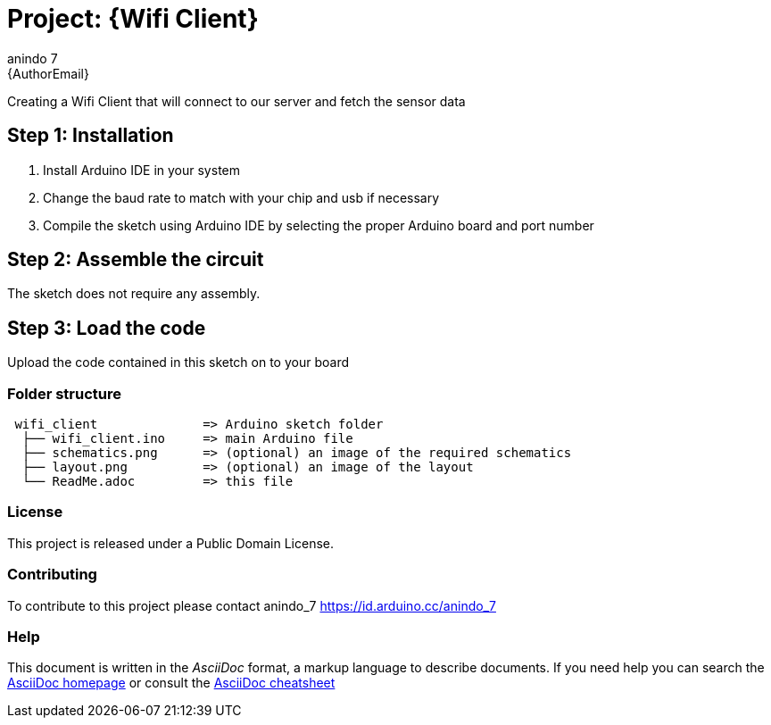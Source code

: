 :Author: anindo_7
:Email: {AuthorEmail}
:Date: 13/07/2020
:Revision: version#
:License: Public Domain

= Project: {Wifi Client}

Creating a Wifi Client that will connect to our server and fetch the sensor data

== Step 1: Installation

1. Install Arduino IDE in your system
2. Change the baud rate to match with your chip and usb if necessary
3. Compile the sketch using Arduino IDE by selecting the proper Arduino board and port number

== Step 2: Assemble the circuit

The sketch does not require any assembly.

== Step 3: Load the code

Upload the code contained in this sketch on to your board

=== Folder structure

....
 wifi_client              => Arduino sketch folder
  ├── wifi_client.ino     => main Arduino file
  ├── schematics.png      => (optional) an image of the required schematics
  ├── layout.png          => (optional) an image of the layout
  └── ReadMe.adoc         => this file
....

=== License
This project is released under a {License} License.

=== Contributing
To contribute to this project please contact anindo_7 https://id.arduino.cc/anindo_7

=== Help
This document is written in the _AsciiDoc_ format, a markup language to describe documents.
If you need help you can search the http://www.methods.co.nz/asciidoc[AsciiDoc homepage]
or consult the http://powerman.name/doc/asciidoc[AsciiDoc cheatsheet]
